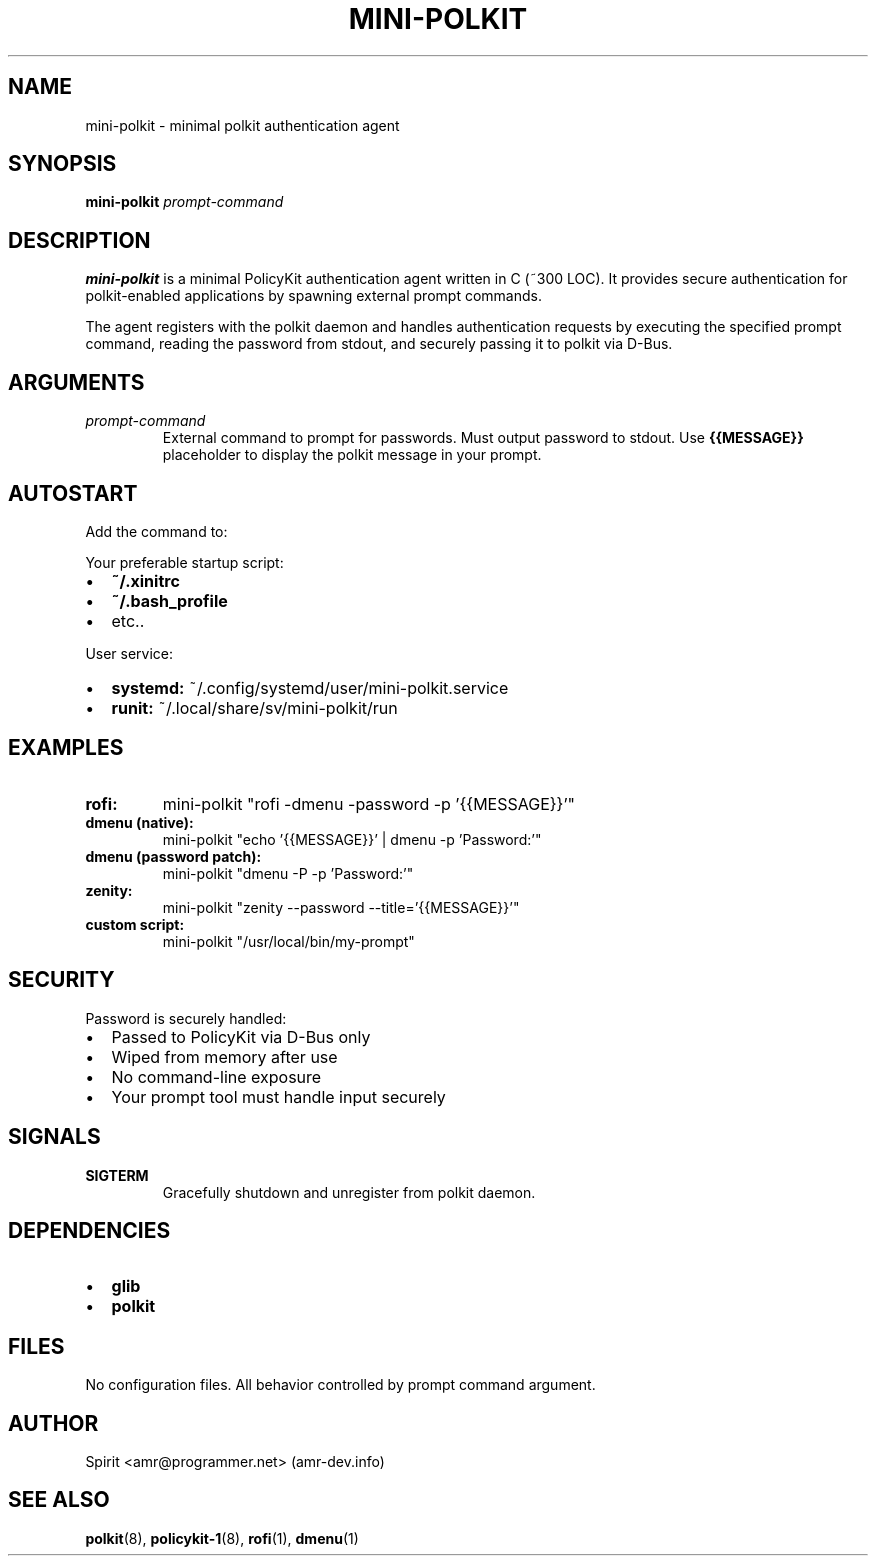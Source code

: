 .TH MINI-POLKIT 1 "June 2025" "mini-polkit-VERSION"
.SH NAME
mini-polkit \- minimal polkit authentication agent
.SH SYNOPSIS
.B mini-polkit
.I prompt-command
.SH DESCRIPTION
.B mini-polkit
is a minimal PolicyKit authentication agent written in C (~300 LOC).
It provides secure authentication for polkit-enabled applications by spawning external prompt commands.

The agent registers with the polkit daemon and handles authentication requests by executing the specified prompt command, reading the password from stdout, and securely passing it to polkit via D-Bus.

.SH ARGUMENTS
.TP
.I prompt-command
External command to prompt for passwords. Must output password to stdout.
Use
.B {{MESSAGE}}
placeholder to display the polkit message in your prompt.

.SH AUTOSTART
Add the command to:
.PP
Your preferable startup script:
.IP \(bu 2
.B ~/.xinitrc
.IP \(bu 2
.B ~/.bash_profile
.IP \(bu 2
etc..
.PP
User service:
.IP \(bu 2
.B systemd:
~/.config/systemd/user/mini-polkit.service
.IP \(bu 2
.B runit:
~/.local/share/sv/mini-polkit/run

.SH EXAMPLES
.TP
.B rofi:
mini-polkit "rofi -dmenu -password -p '{{MESSAGE}}'"
.TP
.B dmenu (native):
mini-polkit "echo '{{MESSAGE}}' | dmenu -p 'Password:'"
.TP
.B dmenu (password patch):
mini-polkit "dmenu -P -p 'Password:'"
.TP
.B zenity:
mini-polkit "zenity --password --title='{{MESSAGE}}'"
.TP
.B custom script:
mini-polkit "/usr/local/bin/my-prompt"

.SH SECURITY
Password is securely handled:
.IP \(bu 2
Passed to PolicyKit via D-Bus only
.IP \(bu 2
Wiped from memory after use
.IP \(bu 2
No command-line exposure
.IP \(bu 2
Your prompt tool must handle input securely

.SH SIGNALS
.TP
.B SIGTERM
Gracefully shutdown and unregister from polkit daemon.

.SH DEPENDENCIES
.IP \(bu 2
.B glib
.IP \(bu 2
.B polkit

.SH FILES
No configuration files. All behavior controlled by prompt command argument.

.SH AUTHOR
Spirit <amr@programmer.net> (amr-dev.info)

.SH SEE ALSO
.BR polkit (8),
.BR policykit-1 (8),
.BR rofi (1),
.BR dmenu (1)
